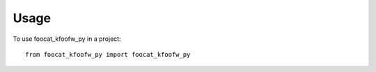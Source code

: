 =====
Usage
=====

To use foocat_kfoofw_py in a project::

    from foocat_kfoofw_py import foocat_kfoofw_py
